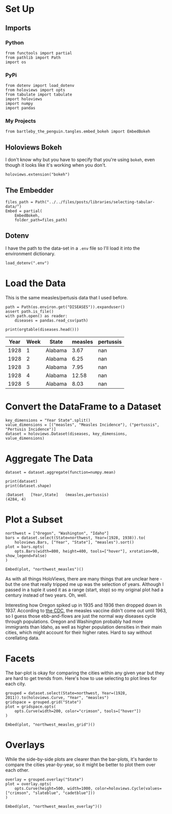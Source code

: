 #+BEGIN_COMMENT
.. title: Selecting Tabular Data
.. slug: selecting-tabular-data
.. date: 2019-03-02 16:25:15 UTC-08:00
.. tags: holoviews,example
.. category: HoloViews
.. link: 
.. description: Selecting a Dataset subset.
.. type: text

#+END_COMMENT
#+OPTIONS: ^:{}
#+TOC: headlines 2
#+BEGIN_SRC ipython :session holoviews :results none :exports none
%load_ext autoreload
%autoreload 2
#+END_SRC
* Set Up
** Imports
*** Python
#+begin_src ipython :session holoviews :results none
from functools import partial
from pathlib import Path
import os
#+end_src
*** PyPi
#+begin_src ipython :session holoviews :results none
from dotenv import load_dotenv
from holoviews import opts
from tabulate import tabulate
import holoviews
import numpy
import pandas
#+end_src
*** My Projects
#+BEGIN_SRC ipython :session holoviews :results none
from bartleby_the_penguin.tangles.embed_bokeh import EmbedBokeh
#+END_SRC
** Holoviews Bokeh
   I don't know why but you have to specify that you're using =bokeh=, even though it looks like it's working when you don't.
#+begin_src ipython :session holoviews :results none
holoviews.extension("bokeh")
#+end_src
** The Embedder
#+BEGIN_SRC ipython :session holoviews :results none
files_path = Path("../../files/posts/libraries/selecting-tabular-data/")
Embed = partial(
    EmbedBokeh,
    folder_path=files_path)
#+END_SRC
** Dotenv
   I have the path to the data-set in a =.env= file so I'll load it into the environment dictionary.
#+begin_src ipython :session holoviews :results none
load_dotenv(".env")
#+end_src
* Load the Data
  This is the same measles/pertusis data that I used before.
#+begin_src ipython :session holoviews :results none
path = Path(os.environ.get("DISEASES")).expanduser()
assert path.is_file()
with path.open() as reader:
    diseases = pandas.read_csv(path)
#+end_src

#+begin_src ipython :session holoviews :results output raw :exports both
print(orgtable(diseases.head()))
#+end_src

#+RESULTS:
| Year | Week | State   | measles | pertussis |
|------+------+---------+---------+-----------|
| 1928 |    1 | Alabama |    3.67 |       nan |
| 1928 |    2 | Alabama |    6.25 |       nan |
| 1928 |    3 | Alabama |    7.95 |       nan |
| 1928 |    4 | Alabama |   12.58 |       nan |
| 1928 |    5 | Alabama |    8.03 |       nan |

* Convert the DataFrame to a Dataset
#+begin_src ipython :session holoviews :results none
key_dimensions = "Year State".split()
value_dimensions = [("measles", "Measles Incidence"), ("pertussis", "Pertusis Incidence")]
dataset = holoviews.Dataset(diseases, key_dimensions, value_dimensions)
#+end_src

* Aggregate The Data

#+begin_src ipython :session holoviews :results none
dataset = dataset.aggregate(function=numpy.mean)
#+end_src

#+begin_src ipython :session holoviews :results output :exports both
print(dataset)
print(dataset.shape)
#+end_src

#+RESULTS:
: :Dataset   [Year,State]   (measles,pertussis)
: (4284, 4)

* Plot a Subset

#+begin_src ipython :session holoviews :results none
northwest = ["Oregon", "Washington", "Idaho"]
bars = dataset.select(State=northwest, Year=(1928, 1938)).to(
    holoviews.Bars, ["Year", "State"], "measles").sort()
plot = bars.opts(
    opts.Bars(width=800, height=400, tools=["hover"], xrotation=90, show_legend=False)
)
#+end_src

#+begin_src ipython :session holoviews :results output raw :exports both
Embed(plot, "northwest_measles")()
#+end_src

#+RESULTS:
#+begin_export html
<script src="northwest_measles.js" id="9711b5b4-83ef-4e9e-b406-5fe3859f6bf3"></script>
#+end_export

As with all things HoloViews, there are many things that are unclear here - but the one that really tripped me up was the selection of years. Although I passed in a tuple it used it as a range (start, stop) so my original plot had a century instead of two years. Oh, well.

Interesting how Oregon spiked up in 1935 and 1936 then dropped down in 1937. According to [[https://www.cdc.gov/measles/about/history.html][the CDC]], the measles vaccine didn't come out until 1963, so I guess those ebb-and-flows are just the normal way diseases cycle through populations. Oregon and Washington probably had more immigrants than Idaho, as well as  higher population densities in their main cities, which might account for their higher rates. Hard to say without corellating data.

* Facets
  The bar-plot is okay for comparing the cities within any given year but they are hard to get trends from. Here's how to use selecting to plot lines for each city.

#+begin_src ipython :session holoviews :results none
grouped = dataset.select(State=northwest, Year=(1928, 2011)).to(holoviews.Curve, "Year", "measles")
gridspace = grouped.grid("State")
plot = gridspace.opts(
    opts.Curve(width=200, color="crimson", tools=["hover"])
)
#+end_src

#+begin_src ipython :session holoviews :results output raw :exports both
Embed(plot, "northwest_measles_grid")()
#+end_src

#+RESULTS:
#+begin_export html
<script src="northwest_measles_grid.js" id="e0183ad8-47df-4d67-befe-c2c4ba24e369"></script>
#+end_export

* Overlays
  While the side-by-side plots are clearer than the bar-plots, it's harder to compare the cities year-by-year, so it might be better to plot them over each other.

#+begin_src ipython :session holoviews :results none
overlay = grouped.overlay("State")
plot = overlay.opts(
    opts.Curve(height=500, width=1000, color=holoviews.Cycle(values=["crimson", "slateblue", "cadetblue"]))
)
#+end_src

#+begin_src ipython :session holoviews :results output raw :exports both
Embed(plot, "northwest_measles_overlay")()
#+end_src

#+RESULTS:
#+begin_export html
<script src="northwest_measles_overlay.js" id="a78fd3e5-9234-410a-b6f3-267875eab6aa"></script>
#+end_export
